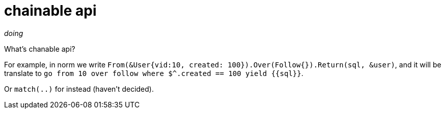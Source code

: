 = chainable api

_doing_

What's chanable api?

For example, in norm we write `From(&User{vid:10, created: 100}).Over(Follow{}).Return(sql, &user)`, and it will be translate to `go from 10 over follow where $^.created == 100 yield {{sql}}`.

Or `match(..)` for instead (haven't decided).